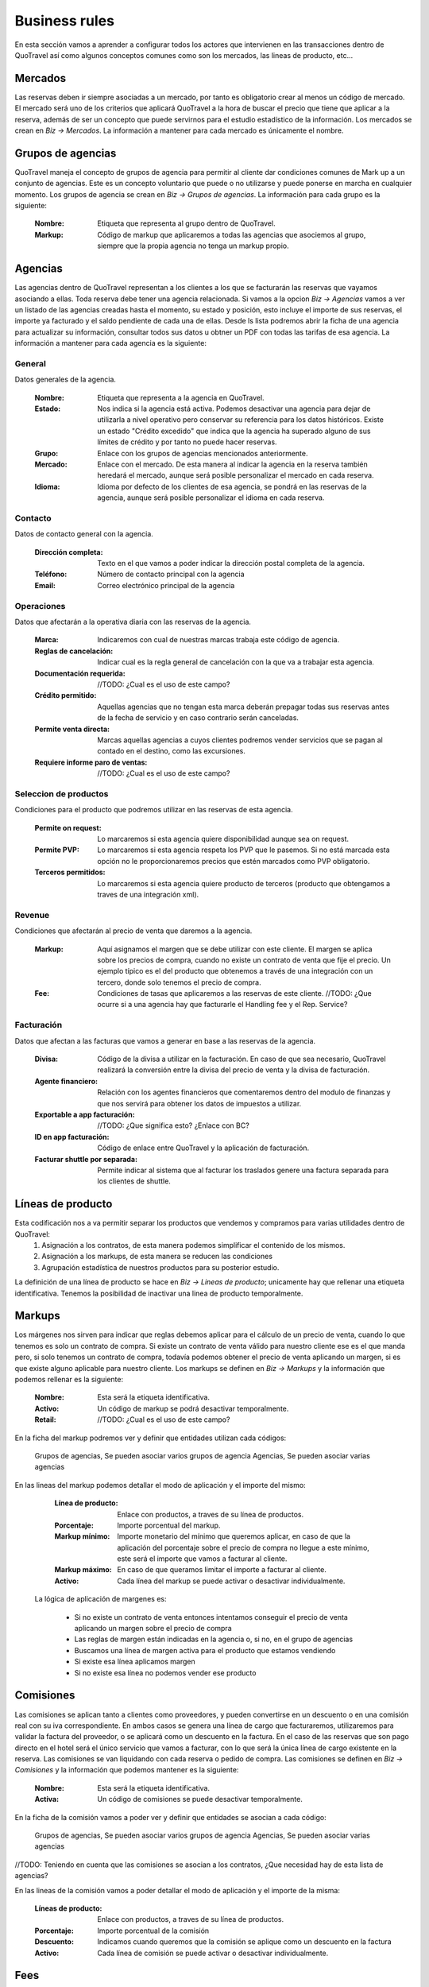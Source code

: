 ##############
Business rules
##############
En esta sección vamos a aprender a configurar todos los actores que intervienen en las transacciones dentro de QuoTravel así como algunos conceptos comunes como son los mercados, las lineas de producto, etc...

Mercados
========
Las reservas deben ir siempre asociadas a un mercado, por tanto es obligatorio crear al menos un código de mercado. El mercado será uno de los criterios que aplicará QuoTravel a la hora de buscar el precio que tiene que aplicar a la reserva, además de ser un concepto que puede servirnos para el estudio estadístico de la información. Los mercados se crean en *Biz -> Mercados*. La información a mantener para cada mercado es únicamente el nombre.

Grupos de agencias
==================
QuoTravel maneja el concepto de grupos de agencia para permitir al cliente dar condiciones comunes de Mark up a un conjunto de agencias. Este es un concepto voluntario que puede o no utilizarse y puede ponerse en marcha en cualquier momento. Los grupos de agencia se crean en *Biz -> Grupos de agencias*. La información para cada grupo es la siguiente:

  :Nombre: Etiqueta que representa al grupo dentro de QuoTravel.
  :Markup: Código de markup que aplicaremos a todas las agencias que asociemos al grupo, siempre que la propia agencia no tenga un markup propio.

Agencias
========
Las agencias dentro de QuoTravel representan a los clientes a los que se facturarán las reservas que vayamos asociando a ellas. Toda reserva debe tener una agencia relacionada. Si vamos a la opcion *Biz -> Agencias* vamos a ver un listado de las agencias creadas hasta el momento, su estado y posición, esto incluye el importe de sus reservas, el importe ya facturado y el saldo pendiente de cada una de ellas. Desde ls lista podremos abrir la ficha de una agencia para actualizar su información, consultar todos sus datos u obtner un PDF con todas las tarifas de esa agencia. La información a mantener para cada agencia es la siguiente:

General
-------
Datos generales de la agencia.

  :Nombre: Etiqueta que representa a la agencia en QuoTravel.
  :Estado: Nos indica si la agencia está activa. Podemos desactivar una agencia para dejar de utilizarla a nivel operativo pero conservar su referencia para los datos históricos. Existe un estado "Crédito excedido" que indica que la agencia ha superado alguno de sus límites de crédito y por tanto no puede hacer reservas.
  :Grupo: Enlace con los grupos de agencias mencionados anteriormente.
  :Mercado: Enlace con el mercado. De esta manera al indicar la agencia en la reserva también heredará el mercado, aunque será posible personalizar el mercado en cada reserva.
  :Idioma: Idioma por defecto de los clientes de esa agencia, se pondrá en las reservas de la agencia, aunque será posible personalizar el idioma en cada reserva.

Contacto
--------
Datos de contacto general con la agencia. 

  :Dirección completa: Texto en el que vamos a poder indicar la dirección postal completa de la agencia.
  :Teléfono: Número de contacto principal con la agencia
  :Email: Correo electrónico principal de la agencia

Operaciones
-----------
Datos que afectarán a la operativa diaria con las reservas de la agencia.

  :Marca: Indicaremos con cual de nuestras marcas trabaja este código de agencia.
  :Reglas de cancelación: Indicar cual es la regla general de cancelación con la que va a trabajar esta agencia.
  :Documentación requerida: //TODO: ¿Cual es el uso de este campo? 
  :Crédito permitido: Aquellas agencias que no tengan esta marca deberán prepagar todas sus reservas antes de la fecha de servicio y en caso contrario serán canceladas.
  :Permite venta directa: Marcas aquellas agencias a cuyos clientes podremos vender servicios que se pagan al contado en el destino, como las excursiones.
  :Requiere informe paro de ventas: //TODO: ¿Cual es el uso de este campo?

Seleccion de productos 
----------------------
Condiciones para el producto que podremos utilizar en las reservas de esta agencia. 

  :Permite on request: Lo marcaremos si esta agencia quiere disponibilidad aunque sea on request.
  :Permite PVP: Lo marcaremos si esta agencia respeta los PVP que le pasemos. Si no está marcada esta opción no le proporcionaremos precios que estén marcados como PVP obligatorio.
  :Terceros permitidos: Lo marcaremos si esta agencia quiere producto de terceros (producto que obtengamos a traves de una integración xml).

Revenue
-------
Condiciones que afectarán al precio de venta que daremos a la agencia.

  :Markup: Aquí asignamos el margen que se debe utilizar con este cliente. El margen se aplica sobre los precios de compra, cuando no existe un contrato de venta que fije el precio. Un ejemplo típico es el del producto que obtenemos a través de una integración con un tercero, donde solo tenemos el precio de compra.
  :Fee: Condiciones de tasas que aplicaremos a las reservas de este cliente. //TODO: ¿Que ocurre si a una agencia hay que facturarle el Handling fee y el Rep. Service?

Facturación
-----------
Datos que afectan a las facturas que vamos a generar en base a las reservas de la agencia.

  :Divisa: Código de la divisa a utilizar en la facturación. En caso de que sea necesario, QuoTravel realizará la conversión entre la divisa del precio de venta y la divisa de facturación.
  :Agente financiero: Relación con los agentes financieros que comentaremos dentro del modulo de finanzas y que nos servirá para obtener los datos de impuestos a utilizar.
  :Exportable a app facturación: //TODO: ¿Que significa esto? ¿Enlace con BC?
  :ID en app facturación: Código de enlace entre QuoTravel y la aplicación de facturación.
  :Facturar shuttle por separada: Permite indicar al sistema que al facturar los traslados genere una factura separada para los clientes de shuttle. 

Líneas de producto
==================
Esta codificación nos a va permitir separar los productos que vendemos y compramos para varias utilidades dentro de QuoTravel:
  1. Asignación a los contratos, de esta manera podemos simplificar el contenido de los mismos.
  2. Asignación a los markups, de esta manera se reducen las condiciones
  3. Agrupación estadística de nuestros productos para su posterior estudio.

La definición de una línea de producto se hace en *Biz -> Lineas de producto*; unicamente hay que rellenar una etiqueta identificativa. Tenemos la posibilidad de inactivar una linea de producto temporalmente. 

Markups
=======
Los márgenes nos sirven para indicar que reglas debemos aplicar para el cálculo de un precio de venta, cuando lo que tenemos es solo un contrato de compra.  Si existe un contrato de venta válido para nuestro cliente ese es el que manda pero, si solo tenemos un contrato de compra, todavía podemos obtener el precio de venta aplicando un margen, si es que existe alguno aplicable para nuestro cliente. Los markups se definen en *Biz -> Markups* y la información que podemos rellenar es la siguiente:

  :Nombre: Esta será la etiqueta identificativa.
  :Activo: Un código de markup se podrá desactivar temporalmente.
  :Retail: //TODO: ¿Cual es el uso de este campo? 

En la ficha del markup podremos ver y definir que entidades utilizan cada códigos:

  Grupos de agencias, Se pueden asociar varios grupos de agencia
  Agencias, Se pueden asociar varias agencias

En las lineas del markup podemos detallar el modo de aplicación y el importe del mismo:

  :Línea de producto: Enlace con productos, a traves de su línea de productos.
  :Porcentaje: Importe porcentual del markup.
  :Markup mínimo: Importe monetario del mínimo que queremos aplicar, en caso de que la aplicación del porcentaje sobre el precio de compra no llegue a este mínimo, este será el importe que vamos a facturar al cliente.
  :Markup máximo: En caso de que queramos limitar el importe a facturar al cliente. 
  :Activo: Cada línea del markup se puede activar o desactivar individualmente.

 La lógica de aplicación de margenes es:

  * Si no existe un contrato de venta entonces intentamos conseguir el precio de venta aplicando un margen sobre el precio de compra
  * Las reglas de margen están indicadas en la agencia o, si no, en el grupo de agencias
  * Buscamos una línea de margen activa para el producto que estamos vendiendo
  * Si existe esa línea aplicamos margen
  * Si no existe esa línea no podemos vender ese producto

Comisiones
==========
Las comisiones se aplican tanto a clientes como proveedores, y pueden convertirse en un descuento o en una comisión real con su iva correspondiente. En ambos casos se genera una línea de cargo que facturaremos, utilizaremos para validar la factura del proveedor, o se aplicará como un descuento en la factura. En el caso de las reservas que son pago directo en el hotel será el único servicio que vamos a facturar, con lo que será la única línea de cargo existente en la reserva. Las comisiones se van liquidando con cada reserva o pedido de compra. Las comisiones se definen en *Biz -> Comisiones* y la información que podemos mantener es la siguiente:

  :Nombre: Esta será la etiqueta identificativa.
  :Activa: Un código de comisiones se puede desactivar temporalmente.

En la ficha de la comisión vamos a poder ver y definir que entidades se asocian a cada código:

  Grupos de agencias, Se pueden asociar varios grupos de agencia
  Agencias, Se pueden asociar varias agencias

//TODO: Teniendo en cuenta que las comisiones se asocian a los contratos, ¿Que necesidad hay de esta lista de agencias?

En las lineas de la comisión vamos a poder detallar el modo de aplicación y el importe de la misma:

  :Líneas de producto: Enlace con productos, a traves de su línea de productos.
  :Porcentaje: Importe porcentual de la comisión
  :Descuento: Indicamos cuando queremos que la comisión se aplique como un descuento en la factura
  :Activo: Cada línea de comisión se puede activar o desactivar individualmente.

Fees
====
Para cada cliente podemos definir un conjunto de Fees (entre ellos el más habitual es el Handling Fee) que se aplicarán a las reservas para generar lineas de cargo que se incluiran en las facturas. Para mantener un Fee tenemos que ir a *Biz -> Fees* donde veremos que la información se estructura en forma de cabecera y lineas de detalle de la siguiente manera:

*Cabecera*
  :Nombre: Será la etiqueta identificativa
  :Concepto facturación: Enlace con la tabla que define el comportamiento a nivel de impuestos.

*Lineas*
  :Nombre: Es el enlace entre la cabecera y las lineas
  :Inicio: Fecha inicial de vigencia de la aplicación
  :Final: Fecha final de vigencia de la aplicación

  :Por noche: Indica si el precio de este Fee se va a aplicar a cada noche de la estancia.
  :IVA Incluido: Cuando se marque indica que el precio del Fee ya lleva los impuestos incluidos.
  :Porcentaje: El porcentaje del Fee que se aplicará sobre el importe del coste de la reserva. //TODO: Confirmar con Miguel

  :Min. Pax Grupo: Definición del mínimo de personas que tiene que tener una reserva para ser considerada de grupo. //TODO: Comentar si este total es por Expediente o reserva
  :Min. Habs. Grupo: Definición del mínimo de habitaciones que tiene que tener una reserva para ser considerada de grupo.

  :Precio adulto reserva individual: Precio por adulto que aplicaremos en las reservas individuales.
  :Precio niño reserva individual: Precio por niño que aplicaremos en las reservas individuales.
  :Precio habitación reserva individual: Precio por habitación que aplicaremos en las reservas individuales.
  :Precio reserva reserva individual: Precio por total por reserva que aplicaremos en las reservas individuales.

  :Precio adulto reserva grupo: Precio por adulto que aplicaremos en las reservas de grupo.
  :Precio niño reserva grupo: Precio por niño que aplicaremos en las reservas de grupo.
  :Precio habitación reserva grupo: Precio por habitación que aplicaremos en las reservas de grupo.
  :Precio reserva reserva grupos: Precio por total por reserva que aplicaremos en las reservas de grupo.

  :Para hoteles propios: Si está marcado aplicaremos el fee a las reservas donde el contrato de compra no esté marcado como facturación directa. Esto es, hoteles que gestionemos nosotros e integraciones con terceros.
  :Para hoteles directos: Si está marcado aplicaremos el fee a las reservas donde el contrato de compra sí esté marcado como facturación directa. Esto es, contratos que solo tenemos en el sistema para controlar los cupos y los cierres de venta.
  :Para traslados: Si está marcado quiere decir que aplicaremos este fee a las reservas de solo traslado. //TODO: Confirmar con Miguel.
  :Para cualquier expendiente: Cuando queremos que este fee se aplique a cualquier expendiente, sin importar los productos que haya en él.

Como vemos un Fee se podrá definir como un precio fijo o como un porcentaje sobre el importe de la reserva, ambas condiciones son excluyentes. Para facilitar la creación de las lineas tenemos la acción *Copiar previo* que permite traer los datos del registro anterior al registro que estamos creando.

Límites de crédito
==================
Para controlar el riesgo que queremos asumir con cada cliente podemos utilizar los límites de crédito, estos límites de crédito de mantienen en *Biz -> Límites de crédito* y su información es la siguiente:

  :Nombre: Es la etiqueta identificativa.
  :Tipo: Podemos definir límites sobre las reservas (serán las reservas no facturadas) o sobre la facturación (serán las facturas no pagadas).

  :Divisa: Indica la divisa del importe que vamos a poner como límite
  :Limite: Importe del límite

  :Umbral de aviso: Importe a partir del que queremos recibir un aviso
  :Email: Direcciones de correo que van a recibir el aviso, separadas por el simbolo ;
  :Status: Para ver si el límite está activado, desactivado, avisado o excedido //TODO: ¿Qué aplicación tienen los dos últimos valores si un límite se puede aplicar a varios clientes 

Proveedores
===========
En *Biz -> Proveedores* podremos mantener la información de los proveedores a los que enviamos las peticiones de servicio (reservas o servicios) y de los que vamos a recibir las facturas de compra que tendremos que validar contra nuestras previsiones. En la lista de proveedores el usuario podrá ver el importe en pedidos de compra, el importe en facturas recibidas y el importe pendiente de pago. Desde la ficha del proveedor vamos a poder generar un PDF con todos los precios de compra de un proveedor TODO: "Ahora mismo no hace nada, lo he probado en varios proveedores". Los datos a mantener para cada proveedor son los siguientes:

  :Nombre: Es la etiqueta identificativa.
  :Status: Para poder desactivar un proveedor sin necesidad de borrarlo, así dejaremos de poder trabajar con él, respetando los históricos.
  :Comentarios: Notas que queramos dejar dentro de QuoTravel.

  :Divisa: Código de la divisa que usaremos en la facturación del proveedor.
  :Agente financiero: Enlace con los agentes que se definen en el area de finanzas que tienen la información fiscal y de impuestos.

  :Dirección: Es la dirección postal completa del proveedor.
  :Teléfono: Número principal de contacto con el proveedor.
  :Email: Correo electrónico principal del proveedor.

Facturación
-----------

  :Exportable a la app de facturación: TODO: ¿Que significa esto? ¿Enlace con BC?
  :ID en app de facturación: Código del proveedor dentro de la app de facturación.

Datos adicionales
-----------------

  :Pagadero a en vouchers: Texto que aparecerá en los vouchers que se emitan para los servicios de este proveedor.
  :Porcentaje extra de markup: Será un porcentaje de margen adicional que se aplicará sobre los márgenes definidos. TODO: ¿se aplica a la hora de buscar el precio de venta, verdad?
  :Provee hotel:
  :Provee transfer:
  :Provee excursiones:
  :Provee ticket:
  :Provee genericos: TODO: ¿Que aplicación práctica tienen estos campos? 

Envío de pedidos
----------------

  :Método envío pedidos: Podemos escoger entre el envío por correo como un PDF adjunto, el envío mediante XML o el envío mediante el agente de QuoOn. TODO: ¿Explicación?
  :Valor incluido en pedido: Marcaremos este campo cuando queramos que la valoración del servicio vaya incluida en el envío.
  :Dirección de envío: Dirección a la que vamos a enviar los pedidos de compra.
  :Envío automático: Marcar este campo para que los pedidos de compra se envíen automáticamente al asignarlo al proveedor.
  :Confirmación automática: Si marcamos este campo el pedido se marca como confirmado al enviarlo, en caso contrario hay que marcar el pedido como confirmado, de manera manual.
  :Email certificado: Para que el envío del correo se haga utilizando SSL. TODO: Confirmar que sea cierto.

Representantes
==============
En *Biz -> Reps* vamos a poder mantener la información de los representantes de venta. En QuoTravel podemos definir representantes que son, básicamente, agentes que se llevan una comisión sobre una venta, pudiendo ser empleados o proveedores. Para cada representante definiremos una serie de datos:

  :Nombre: Es la etiqueta identificativa.
  :Status: Para poder desactivar un representante sin necesidad de borrarlo, así dejaremos de poder trabajar con él, respetando los históricos.
  :Agente financiero: Enlace con los agentes que se definen en el area de finanzas que tienen la información fiscal y de impuestos. TODO: ¿Como se distingue cuando el representante es un empleado de cuando no lo és?

  :Oficina: Todo representante debe estar asociado a una oficina de venta. Este dato permitirá obtener una estadistica de todos los representantes de cada oficina.
  :Supervisor: Lo vamos a utilizar en aquellos casos en que un representante trabaje bajo la supervisión de otro representante. TODO: Yo estos campos los quitaria
  :Porcentaje comision supervisor: Cuando el supervisor cobre una comisión sobre las ventas de los representantes bajo su supervisión.

  :Dirección: Es la dirección postal completa del representante.
  :Teléfono: Número de contacto con el representante.
  :Email: Correo electrónico para contactar con él.
  :Comentarios: Notas que queramos dejar dentro de QuoTravel. 

Talonarios de tickets
---------------------
Vista de los talonarios ya entregados al representante, para que podamos revisar su estado. También tenemos un campo para ver el talonario que se usará en los tickets que se hagan a traves de la APP de venta de excursiones. 
 
Liquidación de ventas
=====================
Desde la ficha de cada representante podremos lanzar el proceso de liquidación que se inicia mostrando una pantalla al usuario donde podrán seguir los pasos hasta crear y registrar la liquidación:

  1. Seleccionar las fechas que se van a incluir en el proceso y pulsar en *Aplicar filtros*, estos filtros afectan al numero de reservas, total de venta y comisión que sale en la pantalla.
  2. El usuario acceder a la lista de tickets que se van a liquidar para excluir algún ticket que por algún motivo se quiera excluir de la liquidación aunque este dentro del periodo de fechas.
  3. Se puede hacer una previsualización de la liquidación.
  4. Para las ventas hechas al contado directamente por el representante el usuario podrá marcar la opción Crear factura para cliente contado.
  5. Una vez de acuerdo con la liquidación pulsando en el botón Liquidar para seguir adelante
  6. Se tienen que introducir los pagos, para representar el dinero entregado por el representante, que servirán para liquidarse con la factura.
  7. Una vez completado el proceso se podrá generar un PDF con la liquidación.

Comisiones
==========
En *Biz -> Comisiones* vamos a poder definir las comisiones que se aplican a los representantes. A cada comisión que se le asigna una etiqueta y después abrir la ficha de la comisión para detallarla. El detalle de las comisiones se introduce de la siguiente manera:

  :Agente: Será el código de representante al que aplica
  :Linea de producto: Enlace con las lineas de producto que agrupan los productos simplificando la introducción de comisiones.
  :Fechas: Periodo de aplicación
  :Base: Para indicar cual es el importe base de cálculo de la comisión. Las opciones son Total o Margen. TODO: No veo una manera facil de aplicar la comisión por Margen y me falta una opción para indicar Total sin impuestos.
  :Porcentaje: Precio de la comisión
  :Supervisor: Lo vamos a utilizar en aquellos casos en que un representante trabaje bajo la supervisión de otro representante.
  :Comisión supervisor: Cuando el supervisor cobre una comisión sobre las ventas de los representantes bajo su supervisión.
  :Resultado: TODO: Comentar opciones
  :Impuestos incluidos: Permite indicar si a la comisión hay que aplicar

Centros de producción
=====================
TODO: Comentarlo